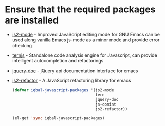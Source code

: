 * Ensure that the required packages are installed
+ [[https://github.com/mooz/js2-mode][js2-mode]] - Improved JavaScript editing mode for GNU Emacs can be used along
  vanilla Emacs js-mode as a minor mode and provide error checking
+ [[http://ternjs.net/][ternjs]] - Standalone code analysis engine for Javascript, can provide intelligent
  autocompletion and refactorings
+ [[https://github.com/ananthakumaran/jquery-doc.el][jquery-doc]] - jQuery api documentation interface for emacs
+ [[https://github.com/magnars/js2-refactor.el][js2-refactor]] - A JavaScript refactoring library for emacs
	
  #+begin_src emacs-lisp
    (defvar iqbal-javascript-packages '(js2-mode
                                        tern
                                        jquery-doc
                                        js-comint
                                        js2-refactor))
      
    (el-get 'sync iqbal-javascript-packages)
      
  #+end_src

